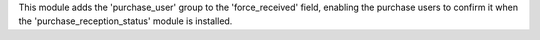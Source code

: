This module adds the 'purchase_user' group to the 'force_received' field, enabling the purchase users to confirm it
when the 'purchase_reception_status' module is installed.
